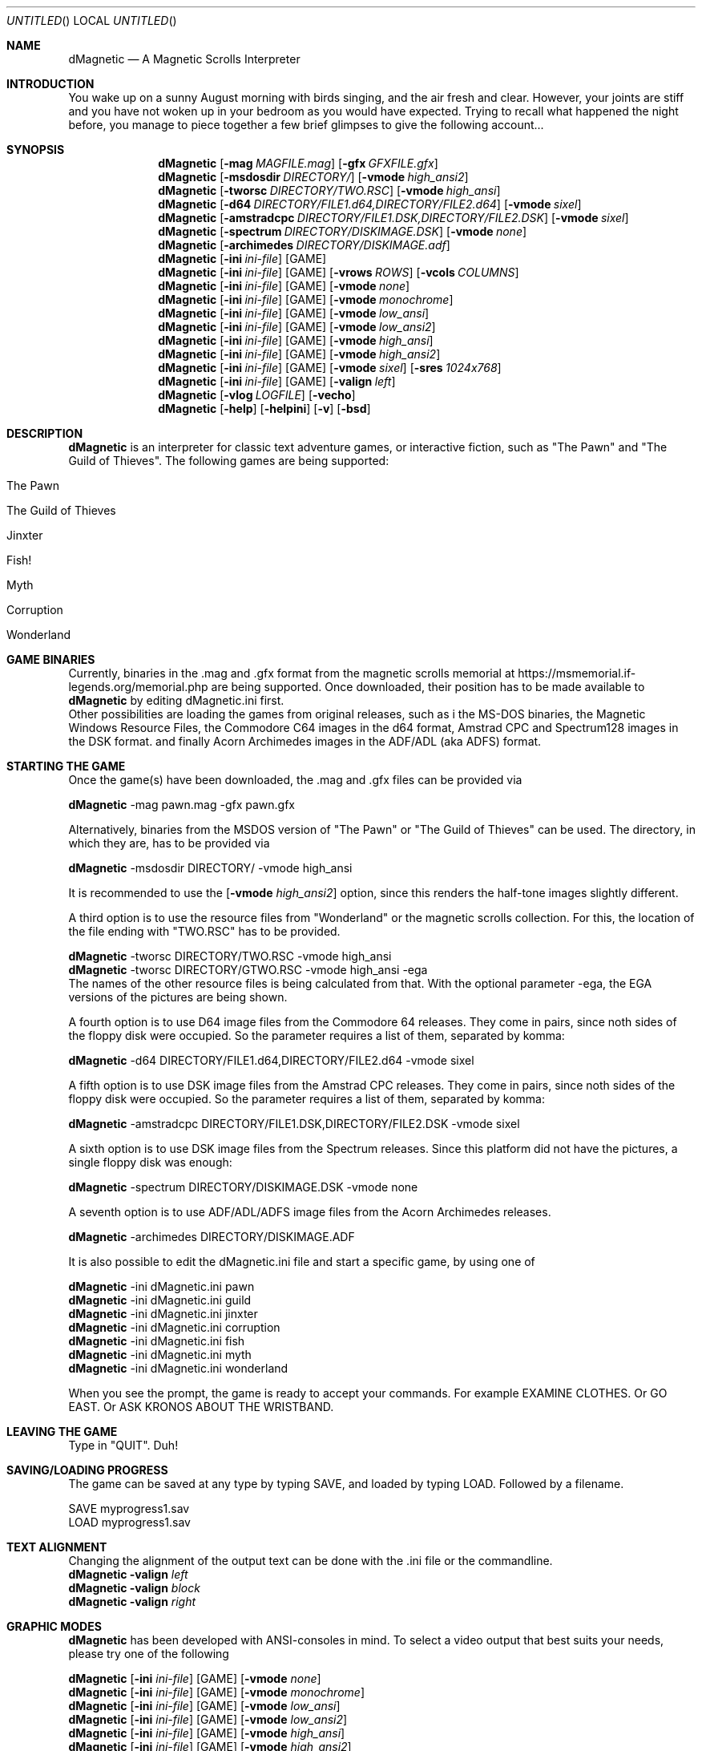 .\" Process this file with
.\" groff -man -Tascii dMagnetic.1
.\"
.Dd November 22nd,2020
.Os OpenBSD 
.Dt dMagnetic 1
.
.Sh NAME
.Nm dMagnetic
.Nd A Magnetic Scrolls Interpreter
.
.
.Sh INTRODUCTION
You wake up on a sunny August morning with birds singing, and the air fresh and clear. However, your joints are stiff and you have not woken up in your bedroom as you would have expected. Trying to recall what happened the night before, you manage to piece together a few brief glimpses to give the following account...
.Sh SYNOPSIS
.
.Nm
.Op Fl mag Ar MAGFILE.mag
.Op Fl gfx Ar GFXFILE.gfx
.br
.Nm
.Op Fl msdosdir Ar DIRECTORY/
.Op Fl vmode Ar high_ansi2
.br
.Nm
.Op Fl tworsc Ar DIRECTORY/TWO.RSC
.Op Fl vmode Ar high_ansi
.br
.Nm
.Op Fl d64 Ar DIRECTORY/FILE1.d64,DIRECTORY/FILE2.d64
.Op Fl vmode Ar sixel
.br
.Nm
.Op Fl amstradcpc Ar DIRECTORY/FILE1.DSK,DIRECTORY/FILE2.DSK
.Op Fl vmode Ar sixel
.br
.Nm
.Op Fl spectrum Ar DIRECTORY/DISKIMAGE.DSK
.Op Fl vmode Ar none
.br
.Nm
.Op Fl archimedes Ar DIRECTORY/DISKIMAGE.adf
.br
.Nm
.Op Fl ini Ar ini-file 
.Op GAME
.br
.Nm
.Op Fl ini Ar ini-file 
.Op GAME
.Op Fl vrows Ar ROWS
.Op Fl vcols Ar COLUMNS
.br
.Nm
.Op Fl ini Ar ini-file 
.Op GAME
.Op Fl vmode Ar none
.br
.Nm
.Op Fl ini Ar ini-file 
.Op GAME
.Op Fl vmode Ar monochrome
.br
.Nm
.Op Fl ini Ar ini-file 
.Op GAME
.Op Fl vmode Ar low_ansi
.br
.Nm
.Op Fl ini Ar ini-file 
.Op GAME
.Op Fl vmode Ar low_ansi2
.br
.Nm
.Op Fl ini Ar ini-file 
.Op GAME
.Op Fl vmode Ar high_ansi
.br
.Nm
.Op Fl ini Ar ini-file 
.Op GAME
.Op Fl vmode Ar high_ansi2
.br
.Nm
.Op Fl ini Ar ini-file 
.Op GAME
.Op Fl vmode Ar sixel
.Op Fl sres Ar 1024x768
.br
.Nm
.Op Fl ini Ar ini-file 
.Op GAME
.Op Fl valign Ar left
.br
.Nm
.Op Fl vlog Ar LOGFILE 
.Op Fl vecho
.Nm
.Op Fl help
.Op Fl helpini
.Op Fl v
.Op Fl bsd
.Sh DESCRIPTION
.Nm
is an interpreter for classic text adventure games, or interactive fiction, such as "The Pawn" and "The Guild of Thieves". The following games are being supported:
.Bl -tag -width 10
.It "The Pawn"
.It "The Guild of Thieves"
.It "Jinxter"
.It "Fish!"
.It "Myth"
.It "Corruption"
.It "Wonderland"
.El
.
.Sh GAME BINARIES
Currently, binaries in the .mag and .gfx format from the 
magnetic scrolls memorial at
https://msmemorial.if-legends.org/memorial.php 
are being supported. 
Once downloaded, their position has to be made available to 
.Nm
by editing dMagnetic.ini first. 
.br
Other possibilities are loading the games from original releases, such as i
the MS-DOS binaries, 
the Magnetic Windows Resource Files, 
the Commodore C64 images in the d64 format, 
Amstrad CPC and Spectrum128 images in the DSK format.
and finally
Acorn Archimedes images in the ADF/ADL (aka ADFS) format.
.Sh STARTING THE GAME
Once the game(s) have been downloaded, the .mag and .gfx files can be provided via
.Pp
.Nm
-mag pawn.mag -gfx pawn.gfx
.Pp
Alternatively, binaries from the MSDOS version of 
"The Pawn"
or
"The Guild of Thieves"
can be used. The directory, in which they are, has to be provided via
.Pp
.Nm
-msdosdir DIRECTORY/ -vmode high_ansi
.Pp 
It is recommended to use the 
.Op Fl vmode Ar high_ansi2
option, since this renders the half-tone images slightly different.
.Pp
A third option is to use the resource files from "Wonderland" or the magnetic scrolls collection. For this, the location of the file ending with "TWO.RSC" has to be provided.
.Pp
.Nm
-tworsc DIRECTORY/TWO.RSC -vmode high_ansi
.br
.Nm
-tworsc DIRECTORY/GTWO.RSC -vmode high_ansi -ega
.br
The names of the other resource files is being calculated from that. With the optional parameter -ega, the EGA versions of the pictures are being shown.
.Pp
A fourth option is to use D64 image files from the Commodore 64 releases. They come in pairs, since noth sides of the floppy disk were occupied. So the parameter requires a list of them, separated by komma:
.Pp
.Nm
-d64 DIRECTORY/FILE1.d64,DIRECTORY/FILE2.d64 -vmode sixel
.Pp
A fifth option is to use DSK image files from the Amstrad CPC releases. They come in pairs, since noth sides of the floppy disk were occupied. So the parameter requires a list of them, separated by komma:
.Pp
.Nm
-amstradcpc DIRECTORY/FILE1.DSK,DIRECTORY/FILE2.DSK -vmode sixel
.Pp
A sixth option is to use DSK image files from the Spectrum releases. Since this platform did not have the pictures, a single floppy disk was enough:
.Pp
.Nm
-spectrum DIRECTORY/DISKIMAGE.DSK -vmode none
.Pp
A seventh option is to use ADF/ADL/ADFS image files from the Acorn Archimedes releases. 
.Pp
.Nm
-archimedes DIRECTORY/DISKIMAGE.ADF 
.Pp
It is also possible to edit the dMagnetic.ini file and start a specific game, by using one of
.Pp
.Nm
-ini dMagnetic.ini pawn
.br
.Nm
-ini dMagnetic.ini guild
.br
.Nm
-ini dMagnetic.ini jinxter
.br
.Nm
-ini dMagnetic.ini corruption
.br
.Nm
-ini dMagnetic.ini fish
.br
.Nm
-ini dMagnetic.ini myth
.br
.Nm
-ini dMagnetic.ini wonderland
.Pp
When you see the prompt, the game is ready to accept your commands. For example EXAMINE CLOTHES. Or GO EAST. Or ASK KRONOS ABOUT THE WRISTBAND.
.br
.Sh LEAVING THE GAME
Type in "QUIT". Duh!
.Sh SAVING/LOADING PROGRESS
The game can be saved at any type by typing SAVE, and loaded by typing LOAD. Followed by a filename.
.Pp
SAVE myprogress1.sav
.br
LOAD myprogress1.sav
.Sh TEXT ALIGNMENT
Changing the alignment of the output text can be done with the .ini file or the commandline.
.br
.Nm Fl valign Ar left
.br
.Nm Fl valign Ar block
.br
.Nm Fl valign Ar right
.br
.Sh GRAPHIC MODES
.Nm
has been developed with ANSI-consoles in mind. To select a video output that best suits your needs, please try one of the following
.
.Pp
.Nm
.Op Fl ini Ar ini-file 
.Op GAME
.Op Fl vmode Ar none
.br
.Nm
.Op Fl ini Ar ini-file 
.Op GAME
.Op Fl vmode Ar monochrome
.br
.Nm
.Op Fl ini Ar ini-file 
.Op GAME
.Op Fl vmode Ar low_ansi
.br
.Nm
.Op Fl ini Ar ini-file 
.Op GAME
.Op Fl vmode Ar low_ansi2
.br
.Nm
.Op Fl ini Ar ini-file 
.Op GAME
.Op Fl vmode Ar high_ansi
.br
.Nm
.Op Fl ini Ar ini-file 
.Op GAME
.Op Fl vmode Ar high_ansi2
.br
.Pp
To change the number of rows/columns to render the images, use
.Pp
.Nm
.Op Fl ini Ar ini-file 
.Op GAME
.Op Fl vcols Ar COLUMNS
.br
.Nm
.Op Fl ini Ar ini-file 
.Op GAME
.Op Fl vrows Ar ROWS
.Pp
Sixels are a signalling mode for some terminal emulators (like mlterm, or xterm -ti vt340
, for example), that offer the possibility of drawing high resolution images. It can be selected with
.Pp
.Nm
.Op Fl ini Ar ini-file 
.Op GAME
.Op Fl vmode Ar sixel
.Op Fl sres Ar 1024x768
.Pp
where the -sres 
option offers a way to scale the images. The maximum allowed width is 1024 pixels.
.Sh GRAPHICS IN WONDERLAND AND THE MAGNETIC SCROLLS COLLECTION
Before you can see the beautiful graphics in "Wonderland", or from the Magnetic Scrolls Collection, you have to type in "graphics" to enable them.
.Sh COMMAND LINE OPTIONS
.Op Fl bsd
.br
Shows the license.
.Pp
.Op Fl Fl help
.br
Shows the detailed help.
.Pp
.Op Fl Fl helpini
.br
Shows an example for a working dMagnetic.ini file.
.Pp
.Op Fl mag Ar MAGFILE.mag
.Op Fl gfx Ar GFXFILE.gfx
.br
.Pp
.Op Fl msdosdir Ar DIRECTORY/
.br
.Pp
.Op Fl tworsc Ar DIRECTORY/TWO.RSC
.br
.Pp
.Op Fl d64 Ar DIRECTORY/FILE1.d64,DIRECTORY/FILE2.d64
.br
.Pp
.Op Fl amstradcpc Ar DIRECTORY/FILE1.DSK,DIRECTORY/FILE2.DSK
.br
.Pp
.Op Fl spectrum Ar DIRECTORY/DISKIMAGES.DSK
.br
.Pp
.Op Fl archimedes Ar DIRECTORY/DISKIMAGES.ADF
.br
.Nm
is a Magnetic Scrolls Interpreter. To actually play the games, their binaries have to be provided. Either in the .mag and .gfx format from https://msmemorial.if-legends.org/magnetic.php, as the name of the directory in which the original MS-DOS version can be found, the location and the name of the second resource file TWO.RSC, as D64-images from the Commodore 64 releases, 
as DSK-images from the Amstrad/Schneider CPC releases,
as DSK-images from the Spectrum releases,
or even as ADF/ADL/ADFS images from the Acorn Archimedes releases.
.Pp
.Op Fl ini Ar dMagnetic.ini pawn
.br
.Op Fl ini Ar dMagnetic.ini guild
.br
.Op Fl ini Ar dMagnetic.ini jinxter
.br
.Op Fl ini Ar dMagnetic.ini corruption
.br
.Op Fl ini Ar dMagnetic.ini fish
.br
.Op Fl ini Ar dMagnetic.ini pawn
.br
.Op Fl ini Ar dMagnetic.ini myth
.br
.Op Fl ini Ar dMagnetic.ini wonderland
.br
An alternative way to provide the location of the .mag and .gfx, or the directory name, is through a dMagnetic.ini file. See helpini or
.Xr dMagneticini 5
for an example of a working dMagnetic.ini file.
.br
IT SHOULD BE NOTED that the default location for dMagnetic.ini is in the user's home directory. If the file is located there, "The Pawn", for example, can be started by typing
.br
.Nm
pawn
.br
.Pp
.Op Fl rmode Ar pseudo
.Op Fl rseed Ar SEED
.br
.Op Fl rmode Ar real
.br
Certain elements of the game rely on chance. For this, the virtual machine within
.Nm
offers two possibilities: Playing against a "pseudo" random generator, which results in a certain degree of determinism. On the other hand, playing with "real" random values from the operating system, allows for a completely new experience. 
.Pp
.Op Fl vrows Ar ROWS
.br
.Op Fl vcols Ar COLUMNS
.br
.Nm
has been designed with terminal windows as main output in mind. The terminal window has a fixed number of rows and columns to print out text. Its size is limited, but it is used by 
.Nm
to render the beautiful BEAUTIFUL pictures as well. To restrict the space in which they are rendered (in glorious ANSI art), those command set the upper limits.
.br
.Pp
.Op Fl vecho
.br
When trying to run
.Nm
and redirecting the output into a file, the inputs are missing. This option reprints what was typed in, to allow for a spoilery script.
.Pp
.Op Fl vlog Ar LOGFILE.log
.br
Sort of a travel journal, this option lets you write the commands that where typed into a file.
.br
.Pp
.Op Fl vmode Ar none
.br
.Op Fl vmode Ar monochrome
.br
.Op Fl vmode Ar low_ansi
.br
.Op Fl vmode Ar low_ansi2
.br
.Op Fl vmode Ar high_ansi
.br
.Op Fl vmode Ar high_ansi2
.br
.Op Fl vmode Ar sixel
.Op Fl sres Ar 1024x768
.br
This option allows for selecting a different mode to render the images, should the actual one prove to be unsuitable for the preferred terminal program.
.br
.Pp
.Op Fl version
.br
Shows the current version of
.Nm
.
.Sh BUGS
Report bugs to
.An Aq dettus@dettus.net .
Make sure to include DMAGNETIC somewhere in the subject.
.Sh AUTHOR
Written by
.An Thomas Dettbarn
.Sh SEE ALSO
.Xr dMagneticini 5
